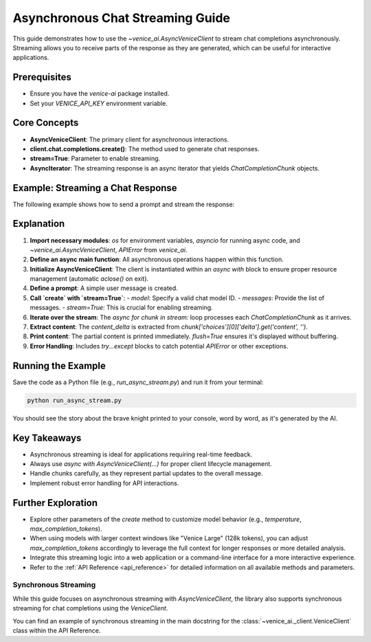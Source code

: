 .. _async_chat_streaming_guide:

Asynchronous Chat Streaming Guide
=================================

This guide demonstrates how to use the `~venice_ai.AsyncVeniceClient` to stream chat completions asynchronously. Streaming allows you to receive parts of the response as they are generated, which can be useful for interactive applications.

Prerequisites
-------------

- Ensure you have the `venice-ai` package installed.
- Set your `VENICE_API_KEY` environment variable.

Core Concepts
-------------

- **AsyncVeniceClient**: The primary client for asynchronous interactions.
- **client.chat.completions.create()**: The method used to generate chat responses.
- **stream=True**: Parameter to enable streaming.
- **AsyncIterator**: The streaming response is an async iterator that yields `ChatCompletionChunk` objects.

Example: Streaming a Chat Response
-----------------------------------

The following example shows how to send a prompt and stream the response:

.. code-block:: python
   :linenos:

   import os
   import asyncio
   from venice_ai import AsyncVeniceClient, APIError

   async def main():
       """Demonstrates asynchronous chat streaming with Venice AI."""
       try:
           # Ensure VENICE_API_KEY is set in your environment
           if not os.getenv("VENICE_API_KEY"):
               print("Error: VENICE_API_KEY environment variable not set.")
               return

           async with AsyncVeniceClient() as client:
               print("Streaming chat response from Venice AI...")
               print("---")
               
               prompt_messages = [
                   {"role": "user", "content": "Tell me a short story about a brave knight and a friendly dragon."}
               ]
               
               # Using a common model, replace if needed
               model_id = "llama-3.2-3b"

               stream = await client.chat.completions.create(
                   model=model_id,
                   messages=prompt_messages,
                   stream=True,
                   max_completion_tokens=150 # Optional: limit response length
               )
               
               full_response = []
               async for chunk in stream:
                   # Ensure 'choices' and 'delta' are present and valid
                   if chunk.choices and len(chunk.choices) > 0:
                       delta = chunk.choices[0].delta
                       if delta and delta.content:
                           content_delta = delta.content
                           print(content_delta, end="", flush=True)
                           full_response.append(content_delta)
               
               print("\n---\nStream finished.")
               # print(f"Full assembled response: {''.join(full_response)}")

       except APIError as e:
           print(f"\nAn API Error occurred: {e.status_code} - {e.message}")
           if e.body:
               print(f"Error details: {e.body}")
       except Exception as e:
           print(f"\nAn unexpected error occurred: {e}")

   if __name__ == "__main__":
       asyncio.run(main())

Explanation
-----------

1.  **Import necessary modules**: `os` for environment variables, `asyncio` for running async code, and `~venice_ai.AsyncVeniceClient`, `APIError` from `venice_ai`.
2.  **Define an async main function**: All asynchronous operations happen within this function.
3.  **Initialize AsyncVeniceClient**: The client is instantiated within an `async with` block to ensure proper resource management (automatic `aclose()` on exit).
4.  **Define a prompt**: A simple user message is created.
5.  **Call `create` with `stream=True`**:
    -   `model`: Specify a valid chat model ID.
    -   `messages`: Provide the list of messages.
    -   `stream=True`: This is crucial for enabling streaming.
6.  **Iterate over the stream**: The `async for chunk in stream:` loop processes each `ChatCompletionChunk` as it arrives.
7.  **Extract content**: The `content_delta` is extracted from `chunk['choices'][0]['delta'].get('content', '')`.
8.  **Print content**: The partial content is printed immediately. `flush=True` ensures it's displayed without buffering.
9.  **Error Handling**: Includes `try...except` blocks to catch potential `APIError` or other exceptions.

Running the Example
-------------------

Save the code as a Python file (e.g., `run_async_stream.py`) and run it from your terminal:

.. code-block:: bash

   python run_async_stream.py

You should see the story about the brave knight printed to your console, word by word, as it's generated by the AI.

Key Takeaways
-------------

- Asynchronous streaming is ideal for applications requiring real-time feedback.
- Always use `async with AsyncVeniceClient(...)` for proper client lifecycle management.
- Handle chunks carefully, as they represent partial updates to the overall message.
- Implement robust error handling for API interactions.

Further Exploration
-------------------

- Explore other parameters of the `create` method to customize model behavior (e.g., `temperature`, `max_completion_tokens`).
- When using models with larger context windows like "Venice Large" (128k tokens), you can adjust `max_completion_tokens` accordingly to leverage the full context for longer responses or more detailed analysis.
- Integrate this streaming logic into a web application or a command-line interface for a more interactive experience.
- Refer to the :ref:`API Reference <api_reference>` for detailed information on all available methods and parameters.

Synchronous Streaming
~~~~~~~~~~~~~~~~~~~~~

While this guide focuses on asynchronous streaming with `AsyncVeniceClient`,
the library also supports synchronous streaming for chat completions using
the `VeniceClient`.

You can find an example of synchronous streaming in the main docstring for the
:class:`~venice_ai._client.VeniceClient` class within the API Reference.